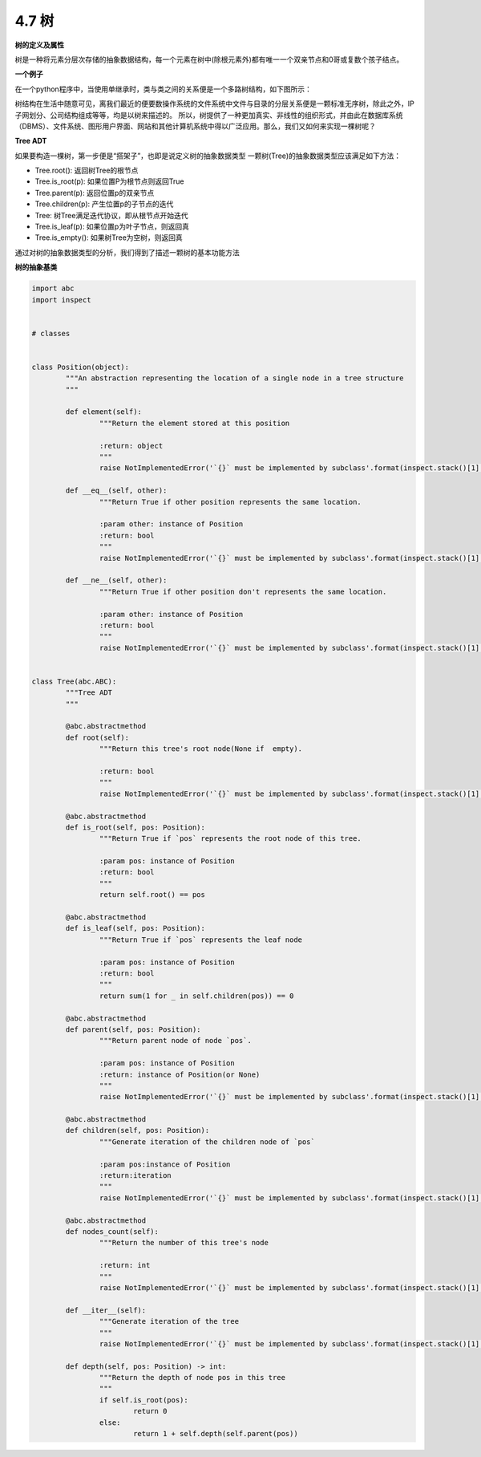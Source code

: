 4.7 树
===============================

**树的定义及属性**

树是一种将元素分层次存储的抽象数据结构，每一个元素在树中(除根元素外)都有唯一一个双亲节点和0哥或复数个孩子结点。

**一个例子**

在一个python程序中，当使用单继承时，类与类之间的关系便是一个多路树结构，如下图所示：

.. raw:: html

   <center>
    <img src="../_static/c04_p07_01.png" style="padding:3px;" alt="Python异常层次结构示意图"></img>
   </center>
   
..

树结构在生活中随意可见，离我们最近的便要数操作系统的文件系统中文件与目录的分层关系便是一颗标准无序树，除此之外，IP子网划分、公司结构组成等等，均是以树来描述的。
所以，树提供了一种更加真实、非线性的组织形式，并由此在数据库系统（DBMS）、文件系统、图形用户界面、网站和其他计算机系统中得以广泛应用。那么，我们又如何来实现一棵树呢？

**Tree ADT**

如果要构造一棵树，第一步便是“搭架子”，也即是说定义树的抽象数据类型
一颗树(Tree)的抽象数据类型应该满足如下方法：

* Tree.root(): 返回树Tree的根节点
* Tree.is_root(p): 如果位置P为根节点则返回True
* Tree.parent(p): 返回位置p的双亲节点
* Tree.children(p): 产生位置p的子节点的迭代
* Tree: 树Tree满足迭代协议，即从根节点开始迭代
* Tree.is_leaf(p): 如果位置p为叶子节点，则返回真
* Tree.is_empty(): 如果树Tree为空树，则返回真

通过对树的抽象数据类型的分析，我们得到了描述一颗树的基本功能方法

**树的抽象基类**

.. code-block:: python

	import abc
	import inspect


	# classes


	class Position(object):
		"""An abstraction representing the location of a single node in a tree structure
		"""

		def element(self):
			"""Return the element stored at this position

			:return: object
			"""
			raise NotImplementedError('`{}` must be implemented by subclass'.format(inspect.stack()[1][3]))

		def __eq__(self, other):
			"""Return True if other position represents the same location.

			:param other: instance of Position
			:return: bool
			"""
			raise NotImplementedError('`{}` must be implemented by subclass'.format(inspect.stack()[1][3]))

		def __ne__(self, other):
			"""Return True if other position don't represents the same location.

			:param other: instance of Position
			:return: bool
			"""
			raise NotImplementedError('`{}` must be implemented by subclass'.format(inspect.stack()[1][3]))


	class Tree(abc.ABC):
		"""Tree ADT
		"""

		@abc.abstractmethod
		def root(self):
			"""Return this tree's root node(None if  empty).

			:return: bool
			"""
			raise NotImplementedError('`{}` must be implemented by subclass'.format(inspect.stack()[1][3]))

		@abc.abstractmethod
		def is_root(self, pos: Position):
			"""Return True if `pos` represents the root node of this tree.

			:param pos: instance of Position
			:return: bool
			"""
			return self.root() == pos

		@abc.abstractmethod
		def is_leaf(self, pos: Position):
			"""Return True if `pos` represents the leaf node

			:param pos: instance of Position
			:return: bool
			"""
			return sum(1 for _ in self.children(pos)) == 0

		@abc.abstractmethod
		def parent(self, pos: Position):
			"""Return parent node of node `pos`.

			:param pos: instance of Position
			:return: instance of Position(or None)
			"""
			raise NotImplementedError('`{}` must be implemented by subclass'.format(inspect.stack()[1][3]))

		@abc.abstractmethod
		def children(self, pos: Position):
			"""Generate iteration of the children node of `pos`

			:param pos:instance of Position
			:return:iteration
			"""
			raise NotImplementedError('`{}` must be implemented by subclass'.format(inspect.stack()[1][3]))

		@abc.abstractmethod
		def nodes_count(self):
			"""Return the number of this tree's node

			:return: int
			"""
			raise NotImplementedError('`{}` must be implemented by subclass'.format(inspect.stack()[1][3]))

		def __iter__(self):
			"""Generate iteration of the tree
			"""
			raise NotImplementedError('`{}` must be implemented by subclass'.format(inspect.stack()[1][3]))

		def depth(self, pos: Position) -> int:
			"""Return the depth of node pos in this tree
			"""
			if self.is_root(pos):
				return 0
			else:
				return 1 + self.depth(self.parent(pos))

..
